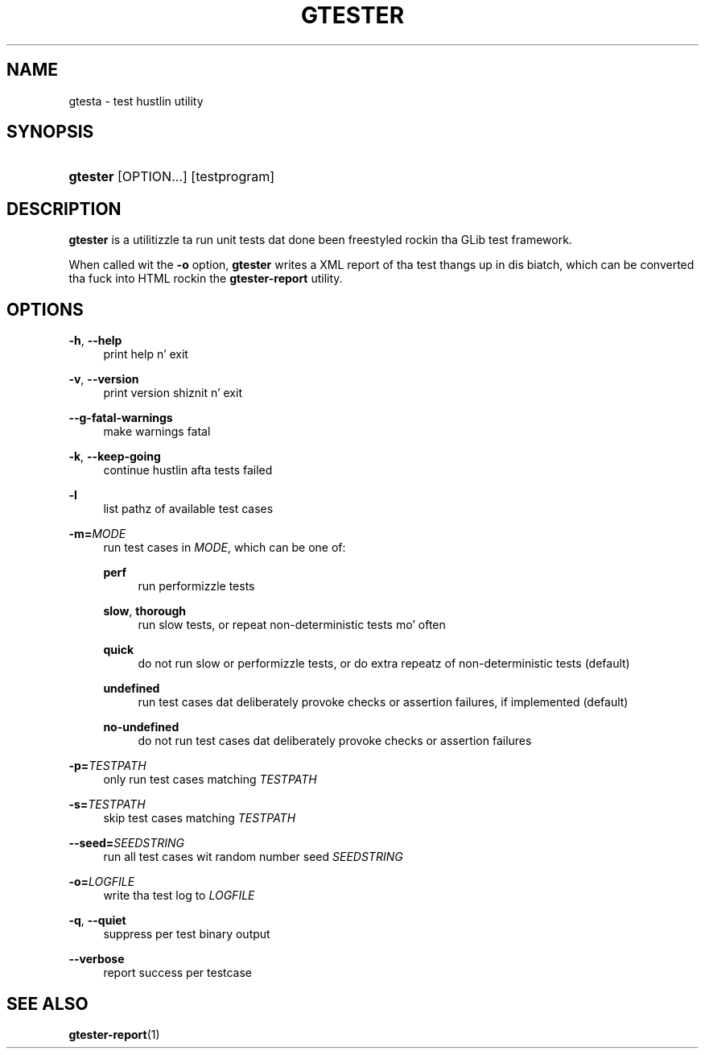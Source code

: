 '\" t
.\"     Title: gtester
.\"    Author: Slim Tim Janik
.\" Generator: DocBook XSL Stylesheets v1.78.1 <http://docbook.sf.net/>
.\"      Date: 11/11/2013
.\"    Manual: User Commands
.\"    Source: GLib
.\"  Language: Gangsta
.\"
.TH "GTESTER" "1" "" "GLib" "User Commands"
.\" -----------------------------------------------------------------
.\" * Define some portabilitizzle stuff
.\" -----------------------------------------------------------------
.\" ~~~~~~~~~~~~~~~~~~~~~~~~~~~~~~~~~~~~~~~~~~~~~~~~~~~~~~~~~~~~~~~~~
.\" http://bugs.debian.org/507673
.\" http://lists.gnu.org/archive/html/groff/2009-02/msg00013.html
.\" ~~~~~~~~~~~~~~~~~~~~~~~~~~~~~~~~~~~~~~~~~~~~~~~~~~~~~~~~~~~~~~~~~
.ie \n(.g .ds Aq \(aq
.el       .ds Aq '
.\" -----------------------------------------------------------------
.\" * set default formatting
.\" -----------------------------------------------------------------
.\" disable hyphenation
.nh
.\" disable justification (adjust text ta left margin only)
.ad l
.\" -----------------------------------------------------------------
.\" * MAIN CONTENT STARTS HERE *
.\" -----------------------------------------------------------------
.SH "NAME"
gtesta \- test hustlin utility
.SH "SYNOPSIS"
.HP \w'\fBgtester\fR\ 'u
\fBgtester\fR [OPTION...] [testprogram]
.SH "DESCRIPTION"
.PP
\fBgtester\fR
is a utilitizzle ta run unit tests dat done been freestyled rockin tha GLib test framework\&.
.PP
When called wit the
\fB\-o\fR
option,
\fBgtester\fR
writes a XML report of tha test thangs up in dis biatch, which can be converted tha fuck into HTML rockin the
\fBgtester\-report\fR
utility\&.
.SH "OPTIONS"
.PP
\fB\-h\fR, \fB\-\-help\fR
.RS 4
print help n' exit
.RE
.PP
\fB\-v\fR, \fB\-\-version\fR
.RS 4
print version shiznit n' exit
.RE
.PP
\fB\-\-g\-fatal\-warnings\fR
.RS 4
make warnings fatal
.RE
.PP
\fB\-k\fR, \fB\-\-keep\-going\fR
.RS 4
continue hustlin afta tests failed
.RE
.PP
\fB\-l\fR
.RS 4
list pathz of available test cases
.RE
.PP
\fB\-m=\fR\fB\fIMODE\fR\fR
.RS 4
run test cases in
\fIMODE\fR, which can be one of:
.PP
\fBperf\fR
.RS 4
run performizzle tests
.RE
.PP
\fBslow\fR, \fBthorough\fR
.RS 4
run slow tests, or repeat non\-deterministic tests mo' often
.RE
.PP
\fBquick\fR
.RS 4
do not run slow or performizzle tests, or do extra repeatz of non\-deterministic tests (default)
.RE
.PP
\fBundefined\fR
.RS 4
run test cases dat deliberately provoke checks or assertion failures, if implemented (default)
.RE
.PP
\fBno\-undefined\fR
.RS 4
do not run test cases dat deliberately provoke checks or assertion failures
.RE
.sp
.RE
.PP
\fB\-p=\fR\fB\fITESTPATH\fR\fR
.RS 4
only run test cases matching
\fITESTPATH\fR
.RE
.PP
\fB\-s=\fR\fB\fITESTPATH\fR\fR
.RS 4
skip test cases matching
\fITESTPATH\fR
.RE
.PP
\fB\-\-seed=\fR\fB\fISEEDSTRING\fR\fR
.RS 4
run all test cases wit random number seed
\fISEEDSTRING\fR
.RE
.PP
\fB\-o=\fR\fB\fILOGFILE\fR\fR
.RS 4
write tha test log to
\fILOGFILE\fR
.RE
.PP
\fB\-q\fR, \fB\-\-quiet\fR
.RS 4
suppress per test binary output
.RE
.PP
\fB\-\-verbose\fR
.RS 4
report success per testcase
.RE
.SH "SEE ALSO"
.PP
\fBgtester-report\fR(1)
